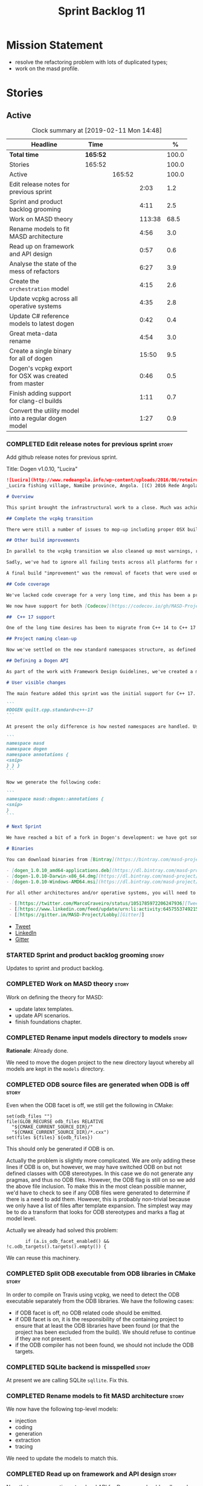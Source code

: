#+title: Sprint Backlog 11
#+options: date:nil toc:nil author:nil num:nil
#+todo: STARTED | COMPLETED CANCELLED POSTPONED
#+tags: { story(s) epic(e) }

* Mission Statement

- resolve the refactoring problem with lots of duplicated types;
- work on the masd profile.

* Stories

** Active

#+begin: clocktable :maxlevel 3 :scope subtree :indent nil :emphasize nil :scope file :narrow 75 :formula %
#+CAPTION: Clock summary at [2019-02-11 Mon 14:48]
| <75>                                                 |          |        |        |       |
| Headline                                             | Time     |        |        |     % |
|------------------------------------------------------+----------+--------+--------+-------|
| *Total time*                                         | *165:52* |        |        | 100.0 |
|------------------------------------------------------+----------+--------+--------+-------|
| Stories                                              | 165:52   |        |        | 100.0 |
| Active                                               |          | 165:52 |        | 100.0 |
| Edit release notes for previous sprint               |          |        |   2:03 |   1.2 |
| Sprint and product backlog grooming                  |          |        |   4:11 |   2.5 |
| Work on MASD theory                                  |          |        | 113:38 |  68.5 |
| Rename models to fit MASD architecture               |          |        |   4:56 |   3.0 |
| Read up on framework and API design                  |          |        |   0:57 |   0.6 |
| Analyse the state of the mess of refactors           |          |        |   6:27 |   3.9 |
| Create the =orchestration= model                     |          |        |   4:15 |   2.6 |
| Update vcpkg across all operative systems            |          |        |   4:35 |   2.8 |
| Update C# reference models to latest dogen           |          |        |   0:42 |   0.4 |
| Great meta-data rename                               |          |        |   4:54 |   3.0 |
| Create a single binary for all of dogen              |          |        |  15:50 |   9.5 |
| Dogen's vcpkg export for OSX was created from master |          |        |   0:46 |   0.5 |
| Finish adding support for clang-cl builds            |          |        |   1:11 |   0.7 |
| Convert the utility model into a regular dogen model |          |        |   1:27 |   0.9 |
#+TBLFM: $5='(org-clock-time%-mod @3$2 $2..$4);%.1f
#+end:

*** COMPLETED Edit release notes for previous sprint                  :story:
    CLOSED: [2018-10-29 Mon 10:46]
     :LOGBOOK:
     CLOCK: [2018-10-29 Mon 10:47]--[2018-10-29 Mon 10:52] =>  0:05
     CLOCK: [2018-10-29 Mon 10:24]--[2018-10-29 Mon 10:46] =>  0:22
     CLOCK: [2018-10-29 Mon 09:27]--[2018-10-29 Mon 10:23] =>  0:56
     CLOCK: [2018-10-29 Mon 08:46]--[2018-10-29 Mon 09:26] =>  0:40
     :END:

 Add github release notes for previous sprint.

 Title: Dogen v1.0.10, "Lucira"

#+begin_src markdown
![Lucira](http://www.redeangola.info/wp-content/uploads/2016/06/roteiro_lucira_pedro-carreno_5-580x361.jpg)
_Lucira fishing village, Namibe province, Angola. [(C) 2016 Rede Angola](http://www.redeangola.info/roteiros/lucira/)_.

# Overview

This sprint brought the infrastructural work to a close. Much was achieved, though mainly relevant to the development process. As always, you can get the gory details in [the sprint log](https://github.com/MASD-Project/dogen/blob/master/doc/agile/v1/sprint_backlog_10.org), but the below has the highlights.

## Complete the vcpkg transition

There were still a number of issues to mop-up including proper OSX build support, removing all references to conan (the previous packaging system) and fixing a number of warnings that resulted from the build settings on vcpkg. We have now fully transitioned to vcpkg and we're already experiencing the benefits of the new package management system: adding new packages across all operative systems now takes a couple of hours (the time it takes to rebuild the vcpkg export in three VMs). However, not all packages are available in vcpkg and not all packages that are available build cleanly on all our supported platforms, so we haven't reached nirvana just yet.

## Other build improvements

In parallel to the vcpkg transition we also cleaned up most warnings, resulting in very clean builds on [CDash](https://my.cdash.org/index.php?project=MASD+Project+-+Dogen). The only warnings we see are real warnings that need to be addressed. We have tried moving to ```/W4``` and even ```Wall``` on MSVC but quickly discovered that [it isn't feasible at present](https://github.com/Microsoft/vcpkg/issues/4577), so we are using the compiler default settings until the issues we raised are addressed.

Sadly, we've had to ignore all failing tests across all platforms for now (thus taking a further hit on code coverage). This had to be done because at present the tests do not provide enough information for us to understand why they are failing when looking at the Travis/AppVeyor logs. Since reproducing things locally is just too expensive, we need to rewrite these tests to make them easy to troubleshoot from CI logs. This will be done as part of the code generation of model tests.

A final build "improvement" was the removal of facets that were used only to test the code generator, such as hashing, serialisation etc. This has helped immensely in terms of the build time outs but the major downside is we've lost yet another significant source of testing. It seems the only way forward is to create a nightly build that exercises all features of the code generator and runs on our machines - we just do not have enough time on Travis / AppVeyor to compile non-essential code. We still appear to hit occasional timeouts, but these are much less frequent.

## Code coverage

We've lacked code coverage for a very long time, and this has been a pressing need because we need to know which parts of the generated code are not being exercised. We finally managed to get it working thanks to the amazing [kcov](https://github.com/SimonKagstrom/kcov). It is far superior to gcov and previous alternative approaches, requiring very little work to set up. Unfortunately how coverage numbers are very low now due to the commenting out of many unit tests to resolve the build times issues. However, the great news is we can now monitor the coverage as we re-introduce the tests. Sadly, the code coverage story on C# is still weak as we do not seem to be able to generate any information at present (likely due to NUnit shadowing). This will have to be looked at in the future.

We now have support for both [Codecov](https://codecov.io/gh/MASD-Project/dogen) and [Coveralls](https://coveralls.io/github/MASD-Project/dogen?branch=master), which appear to give us different results.

##  C++ 17 support

One of the long time desires has been to migrate from C++ 14 to C++ 17 so that we can use the new features. However, this migration was blocked due to the difficulties of upgrading packages across all platforms. With the completion of the vcpkg story, we finally had all the building blocks in place to move to C++ 17, which was achieved successfully this sprint. This now means we can start to make use of ```ranges```, ```string_view``` and all the latest developments. The very first feature we've introduced is nested namespaces, described below.

## Project naming clean-up

Now we've settled on the new standard namespaces structure, as defined by the [Framework Design Guidelines](https://docs.microsoft.com/en-us/dotnet/standard/design-guidelines/names-of-namespaces), we had to update all projects to match. We've also made the build targets match this structure, as well as the folders in the file system, making them all consistent. Since we had to update the CMake files, we started to make them a bit more modern - but we only scratched the surface.

## Defining a Dogen API

As part of the work with Framework Design Guidelines, we've created a model to define the product level API and tested it via scenarios. The API is much cleaner and suitable for interoperability (e.g. SWIG) as well as for the code generation of the remotable interfaces.

# User visible changes

The main feature added this sprint was the initial support for C++ 17. You can now set your standard to this version:

```
#DOGEN quilt.cpp.standard=c++-17
```

At present the only difference is how nested namespaces are handled. Using our annotations class as an example, prior to enabling C++ 17 we had:

```
namespace masd
namespace dogen
namespace annotations {
<snip>
} } }
```

Now we generate the following code:

```
namespace masd::dogen::annotations {
<snip>
}
```

# Next Sprint

We have reached a bit of a fork in Dogen's development: we have got some good ideas on how to address the fundamental architectural problems, but these require very significant surgery into the core of Dogen and its not yet clear if this can be achieved in an incremental manner. On the other hand, there are a number of important stories that need to be implemented in order to get us in a good shape (such as sorting out the testing story). Hard decisions will have to be made in the next sprint.

# Binaries

You can download binaries from [Bintray](https://bintray.com/masd-project/main/dogen) for OSX, Linux and Windows (all 64-bit):

- [dogen_1.0.10_amd64-applications.deb](https://dl.bintray.com/masd-project/main/1.0.10/dogen_1.0.10_amd64-applications.deb)
- [dogen-1.0.10-Darwin-x86_64.dmg](https://dl.bintray.com/masd-project/main/1.0.10/dogen-1.0.10-Darwin-x86_64.dmg)
- [dogen-1.0.10-Windows-AMD64.msi](https://dl.bintray.com/masd-project/main/dogen-1.0.10-Windows-AMD64.msi)

For all other architectures and/or operative systems, you will need to build Dogen from source. Source downloads are available below.#+end_src

 - [[https://twitter.com/MarcoCraveiro/status/1051785972206247936][Tweet]]
 - [[https://www.linkedin.com/feed/update/urn:li:activity:6457553749215899648/][LinkedIn]]
 - [[https://gitter.im/MASD-Project/Lobby][Gitter]]
#+end_src

- [[https://twitter.com/MarcoCraveiro/status/1056856688983187456][Tweet]]
- [[https://www.linkedin.com/feed/update/urn:li:activity:6462624611979841536][LinkedIn]]
- [[https://gitter.im/MASD-Project/Lobby][Gitter]]

*** STARTED Sprint and product backlog grooming                       :story:
     :LOGBOOK:
     CLOCK: [2019-02-11 Mon 11:28]--[2019-02-11 Mon 11:37] =>  0:09
     CLOCK: [2019-02-09 Sat 06:50]--[2019-02-09 Sat 06:54] =>  0:04
     CLOCK: [2019-02-09 Sat 06:11]--[2019-02-09 Sat 06:19] =>  0:08
     CLOCK: [2019-02-08 Fri 13:41]--[2019-02-08 Fri 14:02] =>  0:21
     CLOCK: [2019-02-06 Wed 11:51]--[2019-02-06 Wed 12:10] =>  0:19
     CLOCK: [2018-11-22 Thu 10:21]--[2018-11-22 Thu 11:25] =>  1:01
     CLOCK: [2018-11-19 Mon 09:10]--[2018-11-19 Mon 11:01] =>  1:51
     CLOCK: [2018-10-29 Mon 08:30]--[2018-10-29 Mon 08:45] =>  0:15
     :END:

 Updates to sprint and product backlog.

*** COMPLETED Work on MASD theory                                     :story:
    CLOSED: [2018-11-19 Mon 11:35]
    :LOGBOOK:
    CLOCK: [2018-11-16 Fri 16:07]--[2018-11-16 Fri 17:07] =>  1:00
    CLOCK: [2018-11-16 Fri 13:28]--[2018-11-16 Fri 15:00] =>  1:32
    CLOCK: [2018-11-16 Fri 09:12]--[2018-11-16 Fri 12:54] =>  3:42
    CLOCK: [2018-11-15 Thu 18:02]--[2018-11-15 Thu 19:29] =>  1:27
    CLOCK: [2018-11-15 Thu 13:20]--[2018-11-15 Thu 17:05] =>  3:45
    CLOCK: [2018-11-15 Thu 09:20]--[2018-11-15 Thu 12:06] =>  2:46
    CLOCK: [2018-11-15 Thu 09:11]--[2018-11-15 Thu 09:18] =>  0:07
    CLOCK: [2018-11-14 Wed 13:15]--[2018-11-14 Wed 18:15] =>  5:00
    CLOCK: [2018-11-14 Wed 08:12]--[2018-11-14 Wed 12:15] =>  4:03
    CLOCK: [2018-11-13 Tue 14:02]--[2018-11-13 Tue 17:02] =>  3:00
    CLOCK: [2018-11-13 Tue 09:00]--[2018-11-13 Tue 12:09] =>  3:09
    CLOCK: [2018-11-12 Mon 13:25]--[2018-11-12 Mon 17:35] =>  4:10
    CLOCK: [2018-11-12 Mon 09:04]--[2018-11-12 Mon 12:09] =>  4:10
    CLOCK: [2018-11-10 Sat 14:10]--[2018-11-10 Sat 17:50] =>  3:40
    CLOCK: [2018-11-09 Fri 14:05]--[2018-11-09 Fri 18:10] =>  4:05
    CLOCK: [2018-11-09 Fri 08:22]--[2018-11-09 Fri 12:30] =>  4:08
    CLOCK: [2018-11-08 Thu 13:40]--[2018-11-08 Thu 17:22] =>  3:42
    CLOCK: [2018-11-08 Thu 08:15]--[2018-11-08 Thu 12:22] =>  9:07
    CLOCK: [2018-11-07 Wed 13:10]--[2018-11-07 Wed 18:29] =>  5:19
    CLOCK: [2018-11-07 Wed 08:15]--[2018-11-07 Wed 12:21] =>  4:06
    CLOCK: [2018-11-06 Tue 08:15]--[2018-11-06 Tue 10:39] =>  2:24
    CLOCK: [2018-11-05 Mon 14:25]--[2018-11-05 Mon 18:20] =>  3:55
    CLOCK: [2018-11-05 Mon 08:30]--[2018-11-05 Mon 12:20] =>  3:50
    CLOCK: [2018-11-04 Sun 14:00]--[2018-11-04 Sun 18:00] =>  4:00
    CLOCK: [2018-11-03 Sat 07:30]--[2018-11-03 Sat 11:20] =>  3:50
    CLOCK: [2018-11-02 Fri 13:50]--[2018-11-02 Fri 18:20] =>  4:30
    CLOCK: [2018-11-02 Fri 10:01]--[2018-11-02 Fri 12:19] =>  2:18
    CLOCK: [2018-11-01 Thu 15:45]--[2018-11-01 Thu 18:16] =>  2:31
    CLOCK: [2018-11-01 Thu 10:10]--[2018-11-01 Thu 12:43] =>  2:33
    CLOCK: [2018-10-31 Wed 16:27]--[2018-10-31 Wed 17:45] =>  1:18
    CLOCK: [2018-10-31 Wed 15:00]--[2018-10-31 Wed 15:08] =>  0:08
    CLOCK: [2018-10-31 Wed 12:02]--[2018-10-31 Wed 14:59] =>  2:57
    CLOCK: [2018-10-31 Wed 08:28]--[2018-10-31 Wed 11:07] =>  2:39
    CLOCK: [2018-10-30 Tue 17:14]--[2018-10-30 Tue 18:31] =>  1:17
    CLOCK: [2018-10-30 Tue 13:36]--[2018-10-30 Tue 15:08] =>  1:32
    CLOCK: [2018-10-30 Tue 08:55]--[2018-10-30 Tue 12:05] =>  3:10
    CLOCK: [2018-10-29 Mon 15:32]--[2018-10-29 Mon 18:10] =>  2:38
    CLOCK: [2018-10-29 Mon 12:35]--[2018-10-29 Mon 14:08] =>  1:33
    CLOCK: [2018-10-29 Mon 10:53]--[2018-10-29 Mon 11:35] =>  0:42
    :END:

Work on defining the theory for MASD:

- update latex templates.
- update API scenarios.
- finish foundations chapter.

*** COMPLETED Rename input models directory to models                 :story:
    CLOSED: [2018-11-22 Thu 10:30]

*Rationale*: Already done.

We need to move the dogen project to the new directory layout whereby
all models are kept in the =models= directory.

*** COMPLETED ODB source files are generated when ODB is off          :story:
    CLOSED: [2019-02-04 Mon 11:49]

Even when the ODB facet is off, we still get the following in CMake:

: set(odb_files "")
: file(GLOB_RECURSE odb_files RELATIVE
:   "${CMAKE_CURRENT_SOURCE_DIR}/"
:   "${CMAKE_CURRENT_SOURCE_DIR}/*.cxx")
: set(files ${files} ${odb_files})

This should only be generated if ODB is on.

Actually the problem is slightly more complicated. We are only adding
these lines if ODB is on, but however, we may have switched ODB on but
not defined classes with ODB stereotypes. In this case we do not
generate any pragmas, and thus no ODB files. However, the ODB flag is
still on so we add the above file inclusion. To make this in the most
clean possible manner, we'd have to check to see if any ODB files were
generated to determine if there is a need to add them. However, this
is probably non-trivial because we only have a list of files after
template expansion. The simplest way may be to do a transform that
looks for ODB stereotypes and marks a flag at model level.

Actually we already had solved this problem:

:        if (a.is_odb_facet_enabled() && !c.odb_targets().targets().empty()) {

We can reuse this machinery.

*** COMPLETED Split ODB executable from ODB libraries in CMake        :story:
    CLOSED: [2019-02-04 Mon 11:49]

In order to compile on Travis using vcpkg, we need to detect the ODB
executable separately from the ODB libraries. We have the following
cases:

- if ODB facet is off, no ODB related code should be emitted.
- if ODB facet is on, it is the responsibility of the containing
  project to ensure that at least the ODB libraries have been found
  (or that the project has been excluded from the build). We should
  refuse to continue if they are not present.
- if the ODB compiler has not been found, we should not include the
  ODB targets.

*** COMPLETED SQLite backend is misspelled                            :story:
    CLOSED: [2019-02-04 Mon 12:08]

At present we are calling SQLite =sqllite=. Fix this.

*** COMPLETED Rename models to fit MASD architecture                  :story:
    CLOSED: [2019-02-06 Wed 09:42]
    :LOGBOOK:
    CLOCK: [2018-11-23 Fri 11:40]--[2018-11-23 Fri 11:57] =>  0:17
    CLOCK: [2018-11-23 Fri 10:19]--[2018-11-23 Fri 11:39] =>  1:20
    CLOCK: [2018-11-23 Fri 09:02]--[2018-11-23 Fri 10:18] =>  1:16
    CLOCK: [2018-11-22 Thu 15:16]--[2018-11-22 Thu 15:17] =>  0:01
    CLOCK: [2018-11-22 Thu 13:14]--[2018-11-22 Thu 15:16] =>  2:02
    :END:

We now have the following top-level models:

- injection
- coding
- generation
- extraction
- tracing

We need to update the models to match this.

*** COMPLETED Read up on framework and API design                     :story:
    CLOSED: [2019-02-06 Wed 09:42]
    :LOGBOOK:
    CLOCK: [2018-11-22 Thu 09:55]--[2018-11-22 Thu 10:20] =>  0:25
    CLOCK: [2018-11-19 Mon 11:02]--[2018-11-19 Mon 11:34] =>  0:32
    :END:

Now that we are creating a top-level API for Dogen we should really
read up on books about good API design.

Namespacing guideline:

- company | project
- product | technology
- feature
- subnamespace

So in our case, =masd::dogen= and =masd::cpp_ref_impl=. We are
violating the guideline on no abbreviations with ref_impl but
=cpp_reference_implementation= seems a tad long.

It seems we have several types of classes:

- interfaces
- abstract base classes
- values
- objects where data dominates and behaviours are small or trivial
- objects where behaviour dominates and data is small or trivial
- static classes

These should be identifiable at the meta-model level, with appropriate
names.

*** COMPLETED Analyse the state of the mess of refactors              :story:
    CLOSED: [2019-02-06 Wed 12:02]
    :LOGBOOK:
    CLOCK: [2019-02-06 Wed 14:40]--[2019-02-06 Wed 16:01] =>  1:21
    CLOCK: [2019-02-06 Wed 09:39]--[2019-02-06 Wed 11:50] =>  2:11
    CLOCK: [2018-11-29 Thu 09:46]--[2018-11-29 Thu 10:02] =>  0:16
    CLOCK: [2018-11-28 Wed 14:55]--[2018-11-28 Wed 16:22] =>  1:27
    CLOCK: [2018-11-28 Wed 14:30]--[2018-11-28 Wed 14:54] =>  0:24
    CLOCK: [2018-11-28 Wed 13:10]--[2018-11-28 Wed 13:43] =>  0:33
    CLOCK: [2018-11-27 Tue 11:48]--[2018-11-27 Tue 12:03] =>  0:15
    :END:

The first task is to try to abort the OOP refactors that we made in
the past.

Notes:

- some properties were moved into element and are now being used. They
  no longer exist in the formatters types.
- some properties were moved into the generation model but are not
  being used.
- the best approach is to unwind *all* of the refactoring work. If we
  can get to a place were generation space is again totally decoupled
  from coding space, we can then at least start to work towards
  finding commonalities between generation space models.

Tasks:

- delete all types that are not being used at present.
- move all properties that were moved from formattables into element
  back to formattables. Actually this cannot be done because we
  refactored these types a fair bit. They are no longer compatible
  with formatables without a lot of surgery.
- move dynamic transforms back to formattables / fabric transforms.

Important conclusions:

- there is no such thing as "fabric". All metamodel elements that were
  defined at the generation level are really coding entities. It does
  not matter that some of them may be specific to a TS, because TSs
  are cross-cutting concerns; they will appear at every point in the
  pipeline. The key thing is the metamodel elements are not
  "generational concepts". That is, they do not appear only after we
  moved from coding space into generation space (facet expansion).
- the generational model has a dependency on the coding model, but its
  a "soft-dependency". Generational model deals with all concepts from
  generational space. Some of these may require information from
  coding space, but that's the only connection.
- the extractional model takes the generational representation and
  instantiates artefacts. Again, TSs are part of the extractional
  model. There is a "conversion model" that takes us from generational
  space to extractional space.

*** COMPLETED Create the =orchestration= model                        :story:
    CLOSED: [2019-02-06 Wed 15:36]
    :LOGBOOK:
    CLOCK: [2018-11-27 Tue 08:51]--[2018-11-27 Tue 11:47] =>  3:56
    CLOCK: [2018-11-26 Mon 17:26]--[2018-11-26 Mon 18:22] =>  0:56
    CLOCK: [2018-11-26 Mon 17:02]--[2018-11-26 Mon 17:25] =>  0:23
    :END:

Create a model with the top-level transforms.

*** COMPLETED Create the =generation= model                           :story:
    CLOSED: [2019-02-08 Fri 13:51]

*Rationake*: model has been created. The approach has changed and we
have stories to cover it.

Create a new model called =generation= and move all code-generation
related class to it.

We need to create classes for element properties and make model have a
collection that is a pair of element and element properties. We need a
good name for this pair:

- extended element
- augmented element
- decorated element: though not using the decorator pattern; also, we
  already have decoration properties so this is confusing.

Alternatively we could just call it =element= and make it contain a
modeling element.

Approach:

- create a new generation model, copying across all of the meta-model
  and transform classes from yarn. Get the model to transform from
  endomodel to generation model.
- augment formattables with the new element properties. Supply this
  data via the context or assistant.

Problems:

- all of the transforms assume access to the modeling element means
  access to the generation properties. However, with the introduction
  of the generation element we now have a disconnect. For example, we
  sometimes sort and bucket the elements, and then modify them; this
  no longer works with generation elements because these are not
  pointers. It would be easier to make the generation properties a
  part of the element. This is an ongoing discussion we've had since
  the days of formattables. However, in formattables we did write all
  of the transforms to take into account the formattable contained
  both the element and the formattable properties, whereas now we need
  to update all transforms to fit this approach. This is a lot more
  work. The quick hack is to slot in the properties directly into the
  element as some kind of "opaque properties". We could create a base
  class =opaque_properties= and then have a container of these in
  element. However, to make it properly extensible, the only way is to
  make it a unordered set of pointers.
- actually the right solution for this is to use multiple
  inheritance. For each modeling element we need to create a
  corresponding generation version of it, which is the combination of
  the modeling element and a generation element base class. Them the
  generation model is made up of pointers to generation elements and
  it dispatches into generation elements descendants in the
  formatter. The key point is to preserve the distinction between
  modeling (single element) vs generation (projection across facet
  space).

*** COMPLETED Rename core models                                      :story:
    CLOSED: [2019-02-08 Fri 13:52]

*Rationale*: this has been implemented.

The more we catch up with the literature, the more the current model
names look weird, particularly =modeling= and =generation=. In reality
all of the models relate to "modeling" and to generation. We should
just bite the bullet and use the compiler related names: frontend,
middleend and backend.

Interestingly, eCore/EMF also take the same approach of having a model
that is then enriched for generation. This means we could have:

- frontend/interop/external.
- middleend/modeling
- backend/generation

*** COMPLETED Update vcpkg across all operative systems               :story:
    CLOSED: [2019-02-09 Sat 06:46]
    :LOGBOOK:
    CLOCK: [2019-02-08 Fri 12:25]--[2019-02-08 Fri 13:30] =>  1:05
    CLOCK: [2019-02-08 Fri 08:35]--[2019-02-08 Fri 12:05] =>  3:30
    :END:

Now that we have updated linux to latest vcpkg, we need to do the same
for windows and osx. Hopefully latest boost.di and boost will fix the
errors we are experiencing there.

*** COMPLETED Update C# reference models to latest dogen              :story:
    CLOSED: [2019-02-11 Mon 09:08]
    :LOGBOOK:
    CLOCK: [2019-02-11 Mon 09:09]--[2019-02-11 Mon 09:25] =>  0:16
    CLOCK: [2019-02-11 Mon 08:42]--[2019-02-11 Mon 09:08] =>  0:26
    :END:

At present the C# reference models do not work with latest dogen.

*** STARTED Great meta-data rename                                    :story:
    :LOGBOOK:
    CLOCK: [2018-11-26 Mon 10:01]--[2018-11-26 Mon 11:02] =>  1:01
    CLOCK: [2018-11-23 Fri 21:43]--[2018-11-23 Fri 22:20] =>  0:37
    CLOCK: [2018-11-23 Fri 20:55]--[2018-11-23 Fri 21:42] =>  0:47
    CLOCK: [2018-11-23 Fri 16:57]--[2018-11-23 Fri 18:08] =>  1:11
    CLOCK: [2018-11-23 Fri 16:50]--[2018-11-23 Fri 16:56] =>  0:06
    CLOCK: [2018-11-23 Fri 15:37]--[2018-11-23 Fri 16:49] =>  1:12
    :END:

All of the existing stereotypes and meta-data need to be moved from
the existing names (e.g. =quilt=, =yarn=, etc) into
=masd=. Interestingly, we can take this opportunity to make dia
diagrams a bit more readable. Instead of

: #DOGEN a.b.c=d

we can now just do:

: masd.a.b.c=4

It is very unlikely dia users will need lines starting with =masd.=.

We should probably try to tackle this rename sooner rather than later
since it badly breaks model-compatibility.

We should use the new names as part of this rename, e.g.:

: masd.injection.dia.comment
: masd.extraction.cpp.enabled

Rename =is_proxy_model= to =platform_definition_model=.

Notes:

- decoration etc are still not using the =masd.= prefix.

Merged stories:

*Update all stereotypes to masd*

We need to start distinguishing MASD from dogen. The profile for UML
is part of MASD rather than dogen, so we should update all stereotypes
to match. We need to make a decision regarding the "dia extensions" -
its not clear if its MASD or dogen.

*Clean up UML profiles and meta-data*

- we should wait until we rename =quilt= too so we can clean up the
  quilt meta-data at the same time.
- rename references too since they belong to external, i.e.:

: #DOGEN yarn.reference=annotations.dia

  should be:

: #DOGEN external.reference=annotations.dia

- similarly with:

: #DOGEN yarn.dia.comment=true

  should instead be:

: #DOGEN external.dia.comment=true

  in fact, should we mention "tagged values" instead of "comment"?

*** STARTED Create a single binary for all of dogen                   :story:
    :LOGBOOK:
    CLOCK: [2019-02-11 Mon 10:01]--[2019-02-11 Mon 11:27] =>  1:26
    CLOCK: [2019-02-09 Sat 16:38]--[2019-02-09 Sat 18:15] =>  1:37
    CLOCK: [2019-02-09 Sat 06:55]--[2019-02-09 Sat 07:40] =>  0:45
    CLOCK: [2019-02-08 Fri 17:04]--[2019-02-08 Fri 17:29] =>  0:25
    CLOCK: [2019-02-08 Fri 16:20]--[2019-02-08 Fri 17:03] =>  0:43
    CLOCK: [2019-02-08 Fri 14:03]--[2019-02-08 Fri 16:00] =>  1:57
    CLOCK: [2019-02-08 Fri 13:31]--[2019-02-08 Fri 13:40] =>  0:19
    CLOCK: [2019-02-07 Thu 16:20]--[2019-02-07 Thu 17:03] =>  0:43
    CLOCK: [2019-02-07 Thu 14:05]--[2019-02-07 Thu 15:40] =>  1:35
    CLOCK: [2019-02-07 Thu 09:21]--[2019-02-07 Thu 12:05] =>  2:44
    CLOCK: [2019-02-07 Thu 08:36]--[2019-02-07 Thu 09:20] =>  0:44
    CLOCK: [2019-02-06 Wed 16:01]--[2019-02-06 Wed 19:03] =>  3:02
    :END:

As per analysis, we need to create a single dogen binary, like so:

: dogen.cli COMMAND COMMAND_SPECIFIC_OPTIONS

Where =COMMAND= is:

- =transform=: functionality that is currently in tailor.
- =generate=: functionality that is currently in knitter.
- =expand=: functionality that is currently in stitcher plus expansion
  of wale templates.
- =make=: functionality in darter: create project, structure etc.

In order to support sub-commands we need to do a lot of hackery with
program options:

- [[https://gist.github.com/randomphrase/10801888][cmdoptions.cpp]]: Demonstration of how to do subcommand option
  processing with boost program_options
- [[https://stackoverflow.com/questions/15541498/how-to-implement-subcommands-using-boost-program-options][How to implement subcommands using Boost.Program_options?]]

*Merged Stories*

We started off by creating lots of little executables: knitter,
darter, tailor, stitcher. Each of these has its own project,
command-line options etc. However, now that we are concentrating all
of the domain knowledge in yarn, it seems less useful to have so many
executables that are simply calling yarn transforms. Instead, it may
make more sense to use an approach similar to git and have a
"sub-command":

: dogen knit
: dogen tailor

And so forth. Of course, we could also take this opportunity and clean
up these names to making them more meaningful to end users. Perhaps:

: dogen codegen
: dogen transform

Each of these sub-commands or modes would have their own set of
associated options. We need to figure out how this is done using boost
program options. We also need to spend a bit of time working out the
sub-commands to make sure they make sense across the board.

In terms of names, we can't really call the project "dogen". We should
call it something allusive to the command line, such as cli. However,
the final binary should be called dogen or perhaps, =dogen.cli=. This
fits in with other binaries such as =dogen.web=, =dogen.http=,
=dogen.gui= etc.

*** STARTED Dogen's vcpkg export for OSX was created from master      :story:
    :LOGBOOK:
    CLOCK: [2019-02-09 Sat 06:20]--[2019-02-09 Sat 06:46] =>  0:26
    CLOCK: [2019-02-09 Sat 05:50]--[2019-02-09 Sat 06:10] =>  0:20
    :END:

Problems:

- we have built it from master instead of masd branch.
- installing libodb et al. from master fails due to a config error. We
  need to check that master has our fix. We need to check that the
  config.h workaround works for OSX as well.
- when building using the masd branch, we can't download ODB from git
  due to a hash mismatch. This may be something to do with the git
  version (2.7).

*** STARTED Finish adding support for clang-cl builds                 :story:
    :LOGBOOK:
    CLOCK: [2019-02-09 Sat 16:19]--[2019-02-09 Sat 16:37] =>  0:18
    CLOCK: [2019-02-09 Sat 15:25]--[2019-02-09 Sat 16:18] =>  0:53
    :END:

We have added preliminary support for building with clang-cl on
windows, but the build is not green. Most of the errors seem to be on
boost.

With boost 1.69 we now have mostly green builds. The only problem is
that one of the ref impl tests is failing:

: Running 1 test case...
: unknown location(0): fatal error: in "boost_model_tests/validate_serialisation": class boost::archive::archive_exception: unregistered void cast class masd::cpp_ref_impl::boost_model::class_derived<-class masd::cpp_ref_impl::boost_model::class_base
: ..\..\..\..\projects\masd.cpp_ref_impl.test_model_sanitizer\tests\boost_model_tests.cpp(56): last checkpoint: validate_serialisation
:
: *** 1 failure is detected in the test module "test_model_sanitizer_tests"

Its not obvious why it is failing as the debug tests are passing. We
should just open a story for this.

Links:

- [[https://ci.appveyor.com/project/mcraveiro/dogen/builds/19463961/job/6bnv6ppljlklu2ag][Release build]]
- [[https://ci.appveyor.com/project/mcraveiro/dogen/builds/19463961/job/45yhn8sdhexvsdmi][Debug build]]
- [[https://github.com/Kitware/CDash/issues/733][CDash reporting problems]]

*** STARTED Convert the utility model into a regular dogen model      :story:
    :LOGBOOK:
    CLOCK: [2019-02-11 Mon 13:54]--[2019-02-11 Mon 14:48] =>  0:54
    CLOCK: [2019-02-11 Mon 11:51]--[2019-02-11 Mon 12:11] =>  0:20
    CLOCK: [2019-02-11 Mon 11:37]--[2019-02-11 Mon 11:50] =>  0:13
    :END:

Up to now we have manually created utility. However, as part of the
CLI cleanup we should really have high-level constructs to represent
logging etc. It makes no sense to create these types
manually. Instead, we need to create a utility model and mark all of
the existing types as either hand-crafted or regenerate them via dogen
(for example for enums).

*** Add option for northwind tests                                    :story:

  At present, when we detect ODB and associated libraries, we build and
  run the northwind tests. However, not all build agents have postgres
  installed. We need an option that can be used to stop the inclusion of
  the northwind tests - or ideally, to build the tests but not run it.

*** Update dogen's windows vcpkg export                               :story:

- ensure we built it from masd and not master
- check master builds libodb 2.4
- build libodb 2.5 from masd and re-export.

*** Move top-level transforms into orchestration                      :story:

- clear up the existing orchestration model We don't really know what
  its current state is. Keep it as a backup as we may need to go back
  to it.
- copy the top-level chains into orchestration, into a well
  defined namespace (say =dirty=). This must include the model to text
  model and registration. Remove all of these types from coding. At
  this point coding should only depend on injectors.

*** Move generation model out of coding                               :story:

- then copy the model from coding into generation and all associated
  transforms.
- then add support in each generation model (cpp, csharp) for
  converting from the generation model to the formattables model.
- then create a model generation chain that uses the generation model.
- then delete the model and transforms from coding; delete the
  adaptors from generation models (cpp, csharp).
- then move the model to text model chain into generation.

*** Move generation element properties back into formattables         :story:

We moved a number of properties out of formattables. Move them
back. By the end of this refactor we should end up with no references
to facets in coding.

*** Move injection processing out of coding                           :story:

- add model source into injection
- add model set into injection, with target and references
- add workflow that takes in a string, path, etc and creates a model
  set. It will need to read references and language from the model
  annotations.
- add model set into coding.
- add a new model: coding.injection. Create a class that converts from
  one model set to another.
- add a chain in orchestration that does the new injection workflow
  and passes the model set into coding.
- delete injection related classes in coding.

*** Move fabric types into generation                                 :story:

- copy across the fabric types from cpp and csharp into generation.
- update formatters to use the types from generation.
- delete them from original models.

*** Move formattables into generation                                 :story:

- first, update the generation model with formattable properties from
  cpp: add a formattable type to the generation model and container
  for it, add the formattable population logic. Then remove the
  formattable logic from cpp.
- repeat the exercise with csharp. We should end up with two new
  namespaces in generation handling the fabric meta-types and their
  processing.
- by the end of this refactor, cpp and csharp should contain only the
  formatters.

*** Add support for header-only types                                 :story:

Sometimes we may just want to generate a simple header only class. By
default we always get a cpp. We could suppress the cpp by having a
stereotype:

: masd::header_only

This can be a simple profile like handcrafted. It can even be a
superset of handcrafted.

*** Create =generation.extraction= model                              :story:

- rename =generation.cpp= to =generation.extraction=.
- rename =formatters= namespace to =cpp=.
- ensure the logic for processing one tech space will work for
  multiple tech spaces. For example, we could move the existing
  workflow into the =cpp= namespace and register the text generation
  chain from there.
- repeat the exercise with the csharp model.
- by the end of this refactor we should end up with a single
  =generation.extraction= containing both the csharp and cpp
  formatters.
- consider renaming formatters to model to text transforms.

*** Inheriting from oneself causes segfault                           :story:

If you set an object to inherit from itself, say via metadata:

: #DOGEN masd.generalization.parent=in_memory_weaver

Dogen segfaults due to recursion. We need to test this via UML
inheritance as well.

*** Implement the new dogen product API                               :story:

Now the API has been designed and generated, we need to implement it.

*** Fix cmake emacs variable for tab width                            :story:

We need to replace uses of =tab-width= in cmake files with
=cmake-tab-width=, as explained here:

[[http://stackoverflow.com/questions/25751408/controlling-the-indent-offset-for-cmake-in-emacs][Controlling the indent/offset for CMake in emacs]]

We need to do this for both code generated and manually generated
files.

*** Fix =cp= error on cmake with local third-party packages           :story:

We are getting strange errors in cmake:

: cp: cannot stat ‘/usr/lib/i386-linux-gnu/libpthread.so.1.54.0’: No such file or directory

*** Assorted improvements to CMake files                               :epic:

It seems we are not using proper CMake idioms to pick up compiler
features, as explained here:

- [[http://unclejimbo.github.io/2018/06/08/Modern-CMake-for-Library-Developers/][Modern CMake for Library Developers]]
- [[http://www.slideshare.net/DanielPfeifer1/cmake-48475415][CMake - Introduction and best practices]]
- [[https://datascience.lanl.gov/data/151208-LANL-Hoffman-Science.pdf][Building Science with CMake]]
- [[http://voices.canonical.com/jussi.pakkanen/2013/03/26/a-list-of-common-cmake-antipatterns/][A list of common CMake antipatterns]]
- [[https://rix0r.nl/blog/2015/08/13/cmake-guide/][The Ultimate Guide to Modern CMake]]
- [[https://github.com/crezefire/cxp][CXP: C++ Cross Platform]]: A template project for creating a cross
  platform C++ CMake project using modern CMake syntax and transitive
  dependencies.

We need to implement this using proper CMake idioms.

Notes:

- Add version and language to project.
- start using [[https://cmake.org/cmake/help/v3.3/command/target_compile_options.html][target compile options]] for each target. We will have to
  repeat the same flags; this could be avoided by passing in a
  variable. See also [[http://stackoverflow.com/questions/23995019/what-is-the-modern-method-for-setting-general-compile-flags-in-cmake][What is the modern method for setting general
  compile flags in CMake?]]
- define qualified aliases for all libraries, including nested
  aliasing for =dogen::test_models=. Ensure all linking is done
  against qualified names.
- use target include directories for each target and only add the
  required include directories to each target. Mark them with the
  appropriate visibility, including using =interface=. We should then
  remove all duplication of libraries in the specs.
- try replacing calls to =-std=c++-14= with compiler feature
  detection. We need to create a list of all C++-14 features we're
  using.
- remove all of the debug/release compilation options and start using
  =CMAKE_BUILD_TYPE= instead. See [[http://pastebin.com/jCDW5Aa9][this]] example. We added build type
  support to our builds, but as a result, the binaries moved from
  =stage/bin= to =bin=. There is no obvious explanation for this.
- remove =STATIC= on all libraries and let users specify which linkage
  to use. We already have a story to capture this work.
- remove the stage folder and use the traditional CMake
  directories. This will also fix the problems we have with
  BUILD_TYPE.
- consider buying the CMake book: https://crascit.com/professional-cmake/.

Merged stories:

*Usage of external module path in cmakelists*                       :story:

It seems like we are not populating the target names
properly. Originally the target name for test model all built-ins was:

: dogen_all_builtins

When we moved the test models into =test_models= the target name did
not change. It should have changed to:

: dogen_test_models_all_builtins

*** Support for cmake components and groups                           :story:

#+begin_quote
*Story*: As a dogen user, I need to integrate the generated models
with my existing packaging code.
#+end_quote

We recently added support for creating multiple packages from a single
source tree. We need generated models to have a new top-level cmake file:

: add_subdirectory(${CMAKE_CURRENT_SOURCE_DIR}/src)
: add_subdirectory(${CMAKE_CURRENT_SOURCE_DIR}/tests)
:
: install(
:     DIRECTORY include/
:     DESTINATION include
:     COMPONENT headers
:     FILES_MATCHING PATTERN "*.hpp")

And the =src= cmake file:

: install(TARGETS dia ARCHIVE DESTINATION lib COMPONENT libraries)

*** Mop-up nested namespaces using legacy syntax                      :story:

It seems we still have a number of places in the templates where we
are using the legacy nested namespaces. Its probably only in
serialisation, given that's the only place where we've hard-coded the
namespaces and they are more than one level deep (we have a lot of
=std= but that's not affected):

: namespace boost {
: namespace serialization {

We need to wrap these in if's for C++ 17 and add nested namespaces.

*** Add DTL to vcpkg                                                  :story:

DTL seems to be the easiest library to work with in terms of
generating diffs. However, its not on vcpkg.

Tasks:

- add CMake support to DTL. Not strictly needed but seems like an easy
  thing to do and will make vcpkg easier. It also means we can build
  tests and examples to make sure it all works in isolation. Actually
  this was tried before and not accepted by the maintainer.
- add DTL port.

Links:

- [[https://github.com/google/diff-match-patch/tree/master/cpp][diff-match-patch]]: interesting diff library but requires QT.
- [[https://github.com/Martinsos/edlib#usage-and-examples][edlib]]: interesting library but seems to be more for Levehnstein
  diffs. Also not on vcpkg.
- [[https://github.com/cubicdaiya/dtl/pull/2][Add cmake support]]: PR to add CMake support to DTL, not accepted by
  the maintainer. See also [[https://github.com/chino540off/dtl][the repo]].
- [[https://github.com/Microsoft/vcpkg/tree/master/ports/libodb][libodb]]: example of a project with a vcpkg specific CMake support.
- [[https://stackoverflow.com/questions/13438547/linux-c-or-c-library-to-diff-and-patch-strings][Linux C or C++ library to diff and patch strings?]]

*** Add tests for external and model modules                          :story:

At present we do not have tests exercising different combinations of
external and model modules.

Tests:

- 0-3 levels of external modules
- 1-3 levels of model modules

*** Rewrite name resolution in terms of lists                         :story:

Even since we did the external modules / model modules change we broke
code generation; this is because we do not go up the model modules
during name resolution. We did a quick hack to fix this but it needs
to be done properly.

Let's walk through a simple example:. Name cames in as:

- model module: =probing=
- simple: =prober=

We are in model:

- model module: =dogen.external=

Expected behaviour is to try all combinations of model modules:

- =dogen.external.probing=
- =dogen.probing
- =probing=

This highlights a fundamental problem with resolution: we view the
{external, model, internal} modules as if they are separate entities
but in reality, for the purposes of resolution, there is only one
thing that is relevant: the module path. If it matches because of
{external, model, internal} modules, well that is not relevant to
resolution. Other users of =name= do need to know this information
(for example to generate directories or file names) but not the
resolver.

Interestingly, because we are only looking for an id, it doesn't
really matter how we get to it (in terms of the internal composition
of the name), as long as it matches bitwise. This means we can look at
the process slightly differently:

- start off with the name as the user provided it. Extract all strings
  from it to create a list, in order: external, model, internal,
  simple. Try to resolve that. Call it user list.
- then create a second list from model / context: external, model,
  internal. Call it model list.
- try concantenating model list and user list, pretty printing and
  resolving it. If it fails, pop model list and concatenate again. Try
  until model list is empty.

Tasks:

- first add a quick hack just to get the code generator working
  again. For example, take the first model module of the model and try
  resolving with that. Then worry about fixing this properly.
- split the conversion of name into list from pretty printer. Printer
  should merely take a string or list of strings and do its thing. We
  need to find a good location for this method, since (for now) we
  cannot place it in the right location which is the name class
  itself.
- change resolver to obtain the lists as per above. The to list
  machinery can be used for this, though we need to handle model names
  somehow. We can copy the =model_name_mode= logic from printer.
- drop all of the logic in resolver at present and use the list logic
  as per above. Do not check references, etc.

Notes:

- there are a few useful functions here:
  - subtraction: given a base list, subtract another list. Fro
    example, given =masd::dogen::annotations::annotation=, subtract
    =masd::dogen::annotations=. This is useful when determining the
    right qualification inside a class.
  - addition: concatenate a list with another.
  - combination: given a base list, create all possible permutations
    for a second list. For example: =masd::dogen::annotations= and
    =some::type=, we want =masd::dogen::annotations::some::type=,
    =masd::dogen::some::type=, =masd::some::type=, =some::type=. We
    are iterating upwards the first list.
  - make id: given a list, generate an ID. This was we don't even need
    to go though the whole "name building" exercise, we simply go from
    lists into ID's and check the containers.
- we probably should introduce a type for this: =flat_location=?
  something that can be converted from a =location= (but not the
  opposite) and has the properties defined above. Or we could have a
  "location flattener" that performs these actions, but this is less
  clean as we now need a few of these helpers.
- there are two fundamental concepts: a path (which is what we call a
  location) and an address (which is what we call an ID). Path implies
  an hierarchical space, which is what modeling and generation space
  are. Address is flat and unique. There is a function to go from
  paths to addresses but not vice-versa. Given two paths we can
  generate all possible addresses by performing a "climb" in the
  hierarchical space.
- we could make addresses URIs, and preserve almost all of the
  information: =masd://some.model.name/a/b.c=. The problem is we
  cannot tell the difference between model modules and external
  modules. However, we could simplify this and say model modules and
  external modules are all the same thing; users can choose to express
  external modules as part of the file name or not. (e.g. "express
  full path" or some such flag). We can also choose to express
  external modules as directories or as a dotted path. URIs may not be
  the best of ideas because models exist in contexts (workspaces,
  servers, users) rather than in one universal space. However, we
  could use URLs as a way to identify resources once we clear up the
  REST story.

*** Default model modules from filename                               :story:

It would be nice to be able to not have to supply model modules when
its obvious from the filename.

*** Nested external model path results in strange references          :story:

Note: we have probably already implemented a solution for this, need
to check the resolver.

The external model path does not contribute to path resolution in a
model. Up til now that has actually been a feature; it would have been
annoying to have to dype =dogen::= on every type for every
model. Instead, we refer to say =dogen::a::b= as simply =a::b= in all
models that use =a=. However this masks a deeper problem: this is not
the desired behaviour at all times. We saw this problem when we
created multiple models under dynamic: =dynamic::schema= and
=dynamic::expansion=. In this case, users of these models referred to
them as =schema= and =expansion= respectively, and this was not
ideal. In general:

- external module path should contribute to references just like
  internal module path does - there should be no difference;
- dogen should be clever enough to determine if two models share a
  top-level namespace (regardless if it was obtained from the external
  or internal module path) that there is no need to have an absolute
  path. So in the case of =dogen=, since every model has =dogen= as
  their external module path, according to this rule we should not
  have to type it.

*** Remove hello world model                                          :story:

 It is confusing to have it mixed up with product models. Use a regular
 dogen model to test the package. We could have it on the reference
 model as a stand alone example, or we could create a "hello dogen"
 product for a trivial example of dogen usage.

*** Move from doxygen to standardese                                  :story:

We should try to use standardese to generate the documentation for
dogen. Seems easier to use and CMake friendly. Also, it seems more c++
compliant because it uses libclang.

Once the move is done, we should update dogen to generate comments in
either markup via a meta-data parameter (documentation markup?).

Links:

- https://github.com/foonathan/standardese

*** Update ref impl namespaces to match the new specification         :story:

Perform the namespace update to the reference implementation.

*** New approach to model testsing                                    :story:

In the beginning we generated all models with all facets, even the
dogen core models. The idea was to test the generator even though
these facets were not useful for the product. This was really useful
because the dogen models are much more realistic than the test models
and due to this we picked up a number of bugs. However, we have now
hit the maximum build times on travis and we need to start removing
all ballast. This will mean we lose these valuable tests. The
alternative is to create these tests on the fly:

- create a new override flag that forces all facets to be emitted.
- create a new test facet with templates that are dependent on the
  enabled facets; each test tests the dependent facet.
- create a ctest nightly build that generates code using these new
  facets, compiles it and runs all tests.
- we need some meta-data to "ignore" some modeling elements for
  certain facets such as composition which are known to be broken. Or
  maybe we should just leave the tests as red so we know.
- the tests should be designed not to use templates etc to make the
  debug dumps really obvious (unlike the existing tests). It may even
  make more sense to test each type individually so that when the test
  fails its really obvious:

: MY_TYPE_serialisation_roundtrips_correctly

  this way when we look at CDash we know exactly which types failed to
  serialise.

During the transition phase, we will remove all of the existing tests.

*** Add support for multiple profile binds per modeling element       :story:

At present we can only bind an element to one profile. The reason why
is because we've already expanded the profile graphs into a flat
annotation and if we were to apply two of these expanded annotations
with common parents, the second application would overwrite the
first. Of course, we bumped into the exact same problem when doing
profile inheritance; there it was solved by ensuring each parent
profile is applied only once for each graph.

One possible solution for this problem is to consider each model
element as a "dynamic profile" (for want of a better name; on the fly
profile?). We would create a profile which is named after each of the
profiles it includes, e.g. say we include =dogen::hashable= and
=dogen::pretty_printable= for model element e0. Then the "on the fly
profile" would be:

: dogen::hashable_dogen::pretty_printable

It would be generated by the profiler, with parents =dogen::hashable=
and =dogen::pretty_printable=, and cached so that if anyone shows up
with that same profile we can reuse it. Because of the additive nature
of profile graphs this would have the desired result. Actually we
could probably have a two pass-process; first identify all of the
required dynamic profiles and generate them; then process them. This
way we can rely on a const data structure.

This will all be made easier when we have a two-pass pipeline because
we can do the profile processing on the first pass, and we can even
generate the "dynamic profiles" as real meta-model elements, created
on the fly.

*** Facet enablement and model references is buggy                    :story:

At present we are processing enablement as part of the
post-processing. This means that we are using the target model's
annotation profile in order to determine the facet enablement. This
can cause problems as follows: say we enable hashing on a model via
the model profile of M0. We then consume that model as a reference and
disable hashing on M1. When processing types from M0 for M1 we will
disable hashing for them as well. Thus, no includes for hashing will
be generated even if a hash map is used.

Actually this is not quite right. We are expanding annotations at the
external model transform level; this means the enablement on the
reference must be correct. However, somehow we seem to be looking at
the element on the target model when deciding to include the hash
file from reference model.

*** Consider creating a test build for all facets                     :story:

In the past we had enabled a lot of facets on the dogen models to
serve as part of the testing infrastructure. However, its no longer
feasible to do this because the build is taking too long. However, the
reference models just can't capture all of the complexity of a
codebase like dogen's so we lost some testability with this move. What
would be really nice is if we could create "test builds":

- given a set of test models, copy them somewhere, generate a product
  configuration with some kind of override that enables all facets
  everywhere. some will just not come through like ORM.
- build the product. all handcrafted code is now blank but all facets
  are coming though.
- this could be part of the ctest script, as a "mode" - product
  generation test. Every time there is a commit to a product the build
  kicks in.

Notes:

- one way to achieve this would be to force the profile of the
  model. However, we are moving away from profiles, and in the future
  there will be a list of stereotypes associated with the model. Then
  it will be much harder to figure out what stereotypes do what and to
  overwrite them.
- an alternative would be to have some kind of "test mode"; when
  handling enablement, we'd check the "mode". If we're in test mode,
  we simply enable all and ignore any other settings. We could have a
  "force enable" flag or some such like we do for
  overwriting. However, we may then hit another problem: enabling all
  facets may result in non-buildable models:
  - facets may be incompatible. This is not a problem at present.
  - handcrafted classes may result in code that does not
    compile. Shouldn't though because we are still checking the status
    of the attributes.
- the key thing though is the overall build time must be below the
  threshold. Maybe we can have this on a nightly, running on our own
  hardware.

Conclusions:

- create a new flag: =force-enablement=. When set to true, we ignore
  all enablement settings and generate all facets. We do not generate
  all kernels though (e.g. the kernel must be on in the model).
- create a script that copies the models to a new product and
  generates them with fore-enablement. This will only work when we can
  generate products.
- as facets are enabled, tests are automatically generated for them.
- build the result and run all tests.

*** Create some basic naming guidelines                               :story:

As per Framework Design Guidelines, we need some basic guidelines for
naming in Dogen. We don't need to go overboard, we just need something
to get us started and evolve it as we go along.

Links:

- [[https://isocpp.org/wiki/faq/coding-standards][C++ Coding Standards]]
- [[http://wiki.c2.com/?CapitalizationRules][Capitalization Rules]]
- [[https://en.wikipedia.org/wiki/Snake_case][Snake Case]]
- [[http://cs.smu.ca/~porter/csc/ref/stl/naming_conventions.html][Naming Conventions for these STL Reference Pages]]
- [[https://style-guides.readthedocs.io/en/latest/cpp.html][C++ coding style guide]]
- [[https://stxxl.org/tags/1.4.1/coding_style.html][Coding Style Guidelines]]
- [[https://www.fluentcpp.com/2018/04/24/following-conventions-stl/][Make Your Containers Follow the Conventions of the STL]]

*** Consider generating program options code                          :story:

If there was a syntax to describe boost program options, we should be
able to generate most of the code for it:

- the code that initialises the options;
- the domain objects that will store the options;
- the copying of values from program options objects into domain
  objects.

This would mean that creating a command line tool would be a matter of
just supplying an options file. We could then have a stereotype for
this (name to be yet identified). Marking a type with this stereotype
and supplying the appropriate meta-data so one could locate the
options file would cause dogen to emit the program options binding
code.

A similar concept seems to exist for python: [[http://docopt.org/][docopt]]. We should keep
the same syntax. We just need to have a well defined domain object for
these. The aim would be to replace config.

For models such as these, the dia representation is just overhead. It
would be great if we could do it using just JSON.

Actually even better would be if we could have a text file in docopt
format and parse it and then use it to generate the code described
above.

Actually maybe we are just making this too complicated. We probably
just need some very trivial meta-data extensions that express the
required concept:

- create a yarn element to model this new meta-class. We basically
  need to model the structure of program options with option groups
  and options.
- define a stereotype for the new yarn elements, say
  =CommandLineOptionGroup=.
- for types facet we simply generate the regular c++ code. But in
  addition, we also generate a new facet that: a) injects the
  propertties into boost program options b) instantiates the c++
  objects from boost program options.
- this means that instead of creating a new meta-type, we need to
  augment =yarn::object= with command line options stuff.

Notes:

- create stereotypes for options group, options; allow users to define
  members of type options in options group. Or should the options just
  be member variables? In which case we could have
  =command_line::options= as the stereotype.
- generate the options classes.
- inject a hand-crafted validator or consider generating the validator
  given the meta-data supplied by the user (mandatory, at most X
  times, etc).
- generate an options builder that takes on the building
  responsibilities from the parser.
- generate a parser that hooks the builder and copies data from the
  options map into the options.
- allow users to supply the help text and the version text as
  parameters; these should probably be done in a similar way to what
  we do with the modeline etc.
- allow users to set default values in the options attributes and set
  them in generated code. This is probably just adding default value
  support to dogen, for which we have a separate story.
- one very useful way in which to use program options is via
  projections. That is a given model M0 defines the configuration and
  a second model M1 defines the options parsing. In this case the
  options defined in M0 already has the required shape:
  - there is a top-level class housing all options, traditionally
    called "configuration";
  - the top-level class contains meta-data with the product blurb;
  - attributes of that class can be annotated as "modes", "groups" or
    nothing. A mode will result in a modal CLI interface. Groups
    result in top-level groupings of options. Nothing means the
    attribute must be of a simple type and will be a global option
    (e.g. =help=, =version=, etc).
  - attributes have a description, etc associated as meta-data. They
    also have other useful annotations such as optional, mandatory
    etc. These are used in validation. Interestingly this may mean we
    can also automatically generate a validator.
  - dogen generates in M1 a set of chained program option parsers
    (assuming a modal interface; otherwise just one) which generate
    the M0 options.
  - in M1, users define a class with attribute
    =masd::command_line_options=, associated with an options class.
  - users can choose the "backend": boost program options, etc. Each
    is implemented as a separate template.
  - dogen generates a parser with an associated exception
    (parser_validation_error). The exception is simply injected as a
    type.

Links:

- [[https://github.com/abolz/CmdLine2][CmdLine2]]: alternative library to program options.

*** Exclude profiles from stereotypes processing                      :story:

At present we are manually excluding profiles from the stereotypes
transform. This was just a quick hack to get us going. We need to
replace this with a call to annotations to get a list of profile names
and exclude those.

We should also rename =is_stereotype_handled_externally= to something
more like "is profile" or "matches profile name".

Actually the right thing may even be to just remove all of the profile
stereotypes during annotations processing. However, we should wait
until we complete the exomodel work since that will remove scribble
groups, etc. Its all in the annotations transform.

*** Problems in tailor generation of dogen models                     :story:

Regenerated all models, got the following errors:

- we are adding the extension to the dia filename because of how CMake
  works. We should probably remove the output parameter or at least
  allow defaulting it to a replacement of the extension.
- we are removing the dependencies due to duplicates in JSON keys.
- we are looking for .dia diagrams instead of .json for references.

*Previous Understanding*

We converted all of dogen's models from dia into JSON using tailor and
code-generated them to see if there were any differences.

Issues to address:

- problems with =quilt.cpp= and =yarn.dia= / =yarn.json=: the
  conversion of the model path did not work as expected - we do not
  know of the "."  separator. Fixed it manually and then it all worked
  (minus CMakeLists, see below). We could possibly fix the builder to
  automatically use the "." to separate model paths. Actually with the
  latest changes we now seem to only be looking at the first model
  module, so for =yarn.dia= we only have =yarn=.
- CMakeLists were deleted on all models for some reason, even though
  the annotations profile look correct.
- in quilt we correctly generated the forward declarations for
  registrar error and workflow error without including boost
  exception. Not sure why that is, nor why it is that we are including
  them for forward declarations.
- Missing include of registrar serialisation in
  =all_ser.hpp=. Instability in =registrar_ser.cpp=, but content is
  correct otherwise.
- =database.json= generated invalid JSON.
- references in dia diagrams have the dia extension. This means that
  they do not resolve when converted to JSON.

"Script":

#+begin_src
rm *.json
A="dia knit quilt.cpp wale yarn.json annotations formatters quilt yarn database options stitch yarn.dia"
for a in $A; do /home/marco/Development/DomainDrivenConsulting/dogen/build/output/gcc/Release/stage/bin/dogen.tailor -t $a.dia -o $a.json; done
for a in $A; do /home/marco/Development/DomainDrivenConsulting/dogen/build/output/gcc/Release/stage/bin/dogen.knitter -t ${a}.json --cpp-project-dir /home/marco/Development/DomainDrivenConsulting/dogen/projects --ignore-files-matching-regex .*/CMakeLists.txt --ignore-files-matching-regex .*/test/.* --ignore-files-matching-regex .*/tests/.* --verbose --delete-extra-files; done
#+end_src

In an ideal world, we should probably have a script that we run as
part of =knit_and_stitch= that converts to tailor and then runs
knitter on the models, so that we keep track of tailor breaks outside
of JSON test models.

*** Log file names do not have frontend                               :story:

Add extension to log file name so that we can see both Dia and JSON
logs at the same time. At present, one overwrites the other because we
do not have the frontend (e.g. the extension) on the log file name.

*** Update static strings to string views                             :story:

Now we're on C++17 we can start making use of its new features. One
low hanging fruit is string view. We use static strings quite a lot
for logging etc. We can just replace these with string views.

Links:

- [[https://www.bfilipek.com/2018/10/strings17talk.html][Let's Talk About String Operations in C++17]]

*** Add basic "diff mode"                                             :story:

We need a very simple way of checking all generated files in memory
against what's in the file system and returning a flag if they are
different. We can then use these flags to determine if tests pass. In
the future we can extend this approach to include a proper diff of the
files, but for now we just need a reliable way to run system tests
again.

Actually the right solution for this is to see the processing as part
of a chain:

- out of the generator come a set of artefacts with operations (write,
  merge, ignore)
- these get joined with a transform that reads the state of the file
  system. It then adds more operations: delete, etc. If there are no
  diffs, it marks those files as skip.
- the final step is a processor which gets that model and executes the
  operations. This can then be replaced by a "reporter" that simply
  states what the operations would be.

Diff mode is using the report to see if there are any diffs.

Merged Stories:

*Validation-only or dry-run mode*

Both stitcher and knitter could do with a "dry-run" mode in which we'd
do everything except for actually outputting.

*For Knitter*

It would be nice if one could just check if a dia diagram is valid for
code generation, e.g. =--validate= or something along those lines.

*For Stitch*

We are interested in performing the parsing. This would be useful for
example for a flymake mode in emacs.

An additional feature of dry-run would be to run, generate the model
and then produce a unified diff, e.g. tell me what you'd change. For
this we'd have to link against a diff library. We need to
automatically exclude non-overwrite files (or have an option to
exclude/include them).

Links:

- [[https://github.com/google/diff-match-patch/tree/master/cpp][google Diff Match Patch library]]
- [[https://github.com/cubicdaiya/dtl][DTL: Diff Template Library]]
- [[https://stackoverflow.com/questions/1451694/is-there-a-way-to-diff-files-from-c][SO: Is there a way to diff files from C++?]]

*Dry-run option to just diff with existing generated code*

#+begin_quote
*Story*: As a dogen user, I want to know what has changed with the
next code generation so that I can evaluate if the changes are as
expected or not.
#+end_quote

It would be useful to have an option that would do everything except
writing the files to disk; instead, it would diff them with the
existing files and report if there are any differences. This would be
useful to make sure the source code matches the latest version of the
diagram.

We could use something like the [[https://code.google.com/p/dtl-cpp/wiki/Tutorial][DTL library]].

** Deprecated
*** CANCELLED Update =yarn.dia= traits to external                    :story:
    CLOSED: [2018-11-22 Thu 10:38]

*Rationale*: superseded by the MASD rename.

We renamed the model but did not update the traits.
*** CANCELLED Update backend shape to match yarn                      :story:
    CLOSED: [2019-02-08 Fri 13:55]

*Rationale*: this story has been superseded by the latest refactor.

In an ideal world, the backends should be made up of two components:

- *meta-model*: a set of types that augment yarn with backend
  specific elements. This is what we call fabric at present.
- *transforms*: of these we have two kinds:
  - the model-to-model transforms that involve either yarn meta-model
    elements or backened specific meta-model elements. These live in
    fabric at present.
   - the model-to-text transforms that convert a meta-model element
     (yarn or backend specific) into an artefact. These we call
     formatters at present.

The ultimate destination for the backend is then to have a shape that
reflects this:

- rename formatters to transforms
- move artefact formatter into yarn; with this it means we can also
  move all of the top-level workflow formatting logic into
  yarn. However, before we can do this we must make all of the backend
  specific code in the formatter interface go away.
- note that at this point we no longer need to know what formatters
  belong to what backend other than perhaps to figure out if the
  backend is enabled. This means yarn can now have the registrars for
  formatters and organise them by backend. Which means the
  model-to-text chain will own all of these. However, we still have
  the managed directories to worry about; somehow, someone has to be
  able to compute the managed directories per kernel. This could be
  done at yarn level if the locator is clever enough.

Of course, before we can contemplate this change, we must first get
rid of formattables altogether.

We must also somehow model canonical formatters in yarn. Take this
into account when we do:

:        /*
:         * We must have one canonical formatter per type per facet.
:         * FIXME: this check is broken at the moment because this is
:         * only applicable to yarn types, not fabric types. It is also
:         * not applicable to forward declarations. We need some
:         * additional information from yarn to be able to figure out
:         * which types must have a canonical archetype.
:         */

Notes from MASD:

- Formatters are now seen as merely *text transforms* that convert
  from the generational model to the extractional model. We could
  house them under "text transforms" rather than transforms because we
  will also need regular model transforms.
- Formatters model is the extractional model. It provides primitives
  to create transforms to generate its types. It needs to be augmented
  with the model types, and divided using the traditional namespaces
  (metamodel, transforms, helpers).
- moving towards having multiple components per model means that its
  much easier to support facets in this way. The other great advantage
  of this approach is that now each facet can have its DLL main / main
  if a binary is to be made for it, on its own folder. Conversely, the
  top-level DLL main / main is the cross-facet component, so its
  slightly clearer who includes what. We should also start specifying
  explicitly what is included in each target.
- when tests become a facet rename it to testing.

Merged Stories:

*Rename fabric and formattables*

In the long run, we should use proper names for these namespaces:

- fabric is meta-model;
- formattables houses transformations.

Unfortunately this will cause problems with the yarn names.

*** CANCELLED Tidy-up fabric                                          :story:
    CLOSED: [2019-02-08 Fri 13:57]

*Rationale*: this story has been superseded by the latest refactor.

Now we have dynamic transforms, we don't really need all the classlets
we've created in fabric. We can get away with probably just the
dynamic transform, calling all the factories.
*** CANCELLED Keep track of sewing terms allocation                    :epic:
    CLOSED: [2019-02-09 Sat 06:52]

*Rationale*: we are no longer using sewing terms.

This story just keeps track of how we are using the different sewing
terms in Dogen. We are only tracking terms which are not yet
incorporated into the product. It also keeps track of ideas that have
not yet allocated a term.

| Term   | Meaning | Dogen usage                                               |
|--------+---------+-----------------------------------------------------------|
| weave  |         | Reserved for AOP support?                                 |
| [[https://en.wikipedia.org/wiki/Glossary_of_sewing_terms#D][dart]]   |         | Skeleton generator tool.                                  |
| [[https://en.wikipedia.org/wiki/Yoke_(clothing)][yoke]]   |         |                                                           |
| tailor |         | Format converter. e.g. Dia to JSON, etc.                  |
| jersey |         | Code generation service.                                  |
| hem    |         | HTTP Wrapper around jersey.                               |
| twine  |         | Tool to infer model from XML/JSON/CSV instance documents. |
|        |         | Tool to infer model from SQL database schemas.            |
| pleat  |         |                                                           |

*** CANCELLED Consider renaming LAM to a sewing term                  :story:
    CLOSED: [2019-02-09 Sat 06:53]

*Rationale*: we are no longer using sewing terms.

In keeping with the rest of Dogen we should also use a sewing term for
LAM. Wool is an interesting one.
